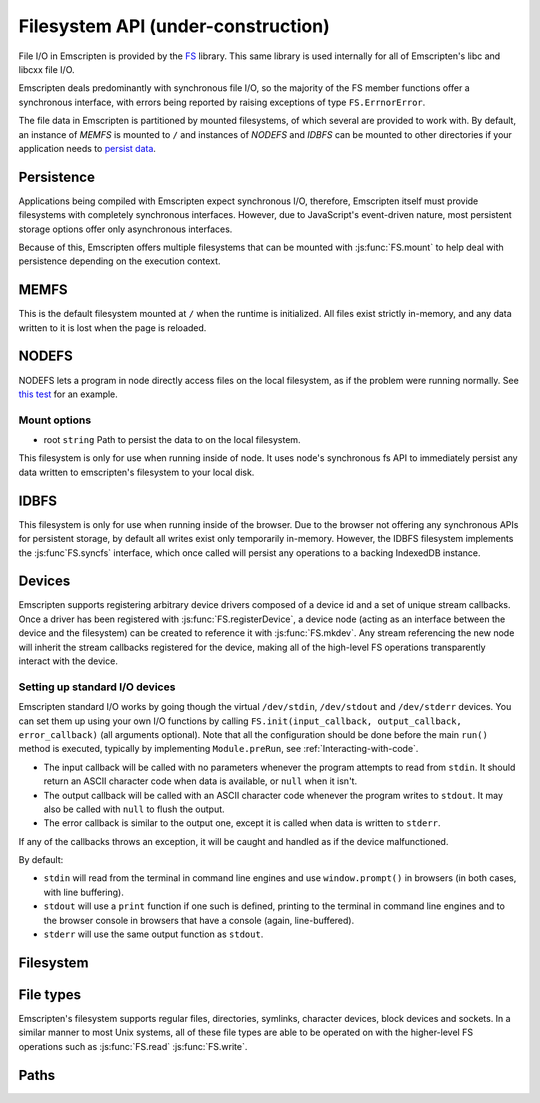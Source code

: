 .. _Filesystem-API:

=====================================
Filesystem API (under-construction)
=====================================

File I/O in Emscripten is provided by the `FS <https://github.com/kripken/emscripten/blob/incoming/src/library_fs.js>`_ library. This same library is used internally for all of Emscripten's libc and libcxx file I/O.

Emscripten deals predominantly with synchronous file I/O, so the majority of the FS member functions offer a synchronous interface, with errors being reported by raising exceptions of type ``FS.ErrnorError``.

The file data in Emscripten is partitioned by mounted filesystems, of which several are provided to work with. By default, an instance of `MEMFS` is mounted to ``/`` and instances of `NODEFS` and `IDBFS` can be mounted to other directories if your application needs to `persist data <Files#persistence>`__.


Persistence
===========

Applications being compiled with Emscripten expect synchronous I/O, therefore, Emscripten itself must provide filesystems with completely synchronous interfaces. However, due to JavaScript's event-driven nature, most persistent storage options offer only asynchronous interfaces.

Because of this, Emscripten offers multiple filesystems that can be mounted with :js:func:`FS.mount` to help deal with persistence depending on the execution context.

MEMFS
===========

This is the default filesystem mounted at ``/`` when the runtime is initialized. All files exist strictly in-memory, and any data written to it is lost when the page is reloaded.

NODEFS
===========

NODEFS lets a program in node directly access files on the local filesystem, as if the problem were running normally. See `this test <https://github.com/kripken/emscripten/blob/master/tests/fs/test_nodefs_rw.c>`__ for an example.

Mount options
-------------

-  root ``string`` Path to persist the data to on the local filesystem.

This filesystem is only for use when running inside of node. It uses node's synchronous fs API to immediately persist any data written to emscripten's filesystem to your local disk.

IDBFS
=====

This filesystem is only for use when running inside of the browser. Due to the browser not offering any synchronous APIs for persistent storage, by default all writes exist only temporarily in-memory. However, the IDBFS filesystem implements the :js:func`FS.syncfs` interface, which once called will persist any operations to a backing IndexedDB instance.

Devices
===========

Emscripten supports registering arbitrary device drivers composed of a device id and a set of unique stream callbacks. Once a driver has been registered with :js:func:`FS.registerDevice`, a device node (acting as an interface between the device and the filesystem) can be created to reference it with :js:func:`FS.mkdev`. Any stream referencing the new node will inherit the stream callbacks registered for the device, making all of the high-level FS operations transparently interact with the device.



.. js:function:: FS.makedev(ma, mi)

	Converts a major and minor number into a single unique integer.
	
	:param ma: **HamishW**
	:param mi: **HamishW**
	:throws **HamishW**:		



.. js:function:: FS.registerDevice(dev, ops)

	Registers a device driver for the specified id / callbacks.
	
	:param dev: ``MEMFS`` ``NODEFS`` ``IDBFS``
	:param object ops: **HamishW**
	:throws **HamishW**:		
	

Setting up standard I/O devices
-------------------------------

Emscripten standard I/O works by going though the virtual ``/dev/stdin``, ``/dev/stdout`` and ``/dev/stderr`` devices. You can set them up using your own I/O functions by calling ``FS.init(input_callback, output_callback, error_callback)`` (all arguments optional). Note that all the configuration should be done before the main ``run()`` method is executed, typically by implementing ``Module.preRun``, see :ref:`Interacting-with-code`.

-  The input callback will be called with no parameters whenever the program attempts to read from ``stdin``. It should return an ASCII character code when data is available, or ``null`` when it isn't.
-  The output callback will be called with an ASCII character code whenever the program writes to ``stdout``. It may also be called with ``null`` to flush the output.
-  The error callback is similar to the output one, except it is called when data is written to ``stderr``.

If any of the callbacks throws an exception, it will be caught and handled as if the device malfunctioned.

By default:

-  ``stdin`` will read from the terminal in command line engines and use ``window.prompt()`` in browsers (in both cases, with line buffering).
-  ``stdout`` will use a ``print`` function if one such is defined, printing to the terminal in command line engines and to the browser console in browsers that have a console (again, line-buffered).
-  ``stderr`` will use the same output function as ``stdout``.


Filesystem
===========


.. js:function:: FS.mount(type, opts, mountpoint)

	Mounts the FS object specified by ``type`` to the directory specified by ``mountpoint``. The ``opts`` objects is specific to each filesystem type.

	:param type: ``MEMFS`` ``NODEFS`` ``IDBFS``
	:param object opts: **HamishW**
	:param string mountpoint: **HamishW**	
	:throws **HamishW**:	



.. js:function:: FS.syncfs(populate, callback)

	Responsible for iterating and synchronizing all mounted filesystems in an asynchronous fashion.

	The ``populate`` flag is used to control the intended direction of the underlying synchronization between Emscripten`s internal data, and the filesystem's persistent data. ``populate=true`` is used for initializing Emscripten's filesystem data with the data from the filesystem's persistent source, and ``populate=false`` is used to save emscripten's filesystem data to the filesystem's persistent source.

	For example:

	.. code:: javascript

		function myAppStartup(callback) {
		  FS.mkdir('/data');
		  FS.mount(IDBFS, {}, '/data');

		  FS.syncfs(true, function (err) {
			// handle callback
		  });
		}

		function myAppShutdown(callback) {
		  FS.syncfs(function (err) {
			// handle callback
		  });
		}

	An actual test implementing this functionality can be seen at https://github.com/kripken/emscripten/blob/master/tests/fs/test\_idbfs\_sync.c.

	.. note:: Currently, only the `IDBFS`_ filesystem implements the interfaces needed by this. All other filesystems are completely synchronous and don't require synchronization.

	:param bool populate: ``true`` to initialize Emscripten's filesystem data with the data from the filesystem's persistent source, and ``false`` to save emscripten's filesystem data to the filesystem's persistent source.
	:param callback: **HamishW**
	:throws **HamishW**:


.. js:function:: FS.mkdir(path, mode)

	Creates a new directory node in the filesystem. For example:

	.. code:: javascript

		FS.mkdir('/data');
	
	:param string path: The path name for the new directory node.
	:param int mode: **HamishW** Link to mode values. The default is 0777.
	:throws **HamishW**:


.. js:function:: FS.mkdev(path, mode, dev)

	Creates a new device node in the filesystem referencing the device driver registered for ``dev``. For example:

	.. code:: javascript

		var id = FS.makedev(64, 0);
		FS.registerDevice(id, {});
		FS.mkdev('/dummy', id);

	:param string path: The path name for the new device node.
	:param int mode: **HamishW** Link to mode values. The default is 0777.
	:param int dev: **HamishW**.
	:throws **HamishW**:


.. js:function:: FS.symlink(oldpath, newpath)

	Creates a symlink node at ``newpath`` linking to ``oldpath``. For example:

	.. code:: javascript

		FS.writeFile('file', 'foobar');
		FS.symlink('file', 'link');

	:param string oldpath: The path name of the file to link to.
	:param string newpath: The path to the new symlink node to ``oldpath``.
	:throws **HamishW**:



.. js:function:: FS.rename(oldpath, newpath)

	Renames the node at ``oldpath`` to ``newpath``. For example:

	.. code:: javascript

		FS.writeFile('file', 'foobar');
		FS.rename('file', 'newfile');

	:param string oldpath: The old path name.
	:param string newpath: The new path name
	:throws **HamishW**:
	

.. js:function:: FS.rmdir(path)

	Removes an empty directory located at ``path``.

	Example

	.. code:: javascript

		FS.mkdir('data');
		FS.rmdir('data');

	:param string path: Path of the directory to be removed.
	:throws **HamishW**:	


.. js:function:: FS.unlink(path)

	Unlinks the node at ``path`` (this was previously called
	``deleteFile``).
	
	.. COMMENT :: **HamishW** What does unlinking actually mean?
	
	For example: 

	.. code:: javascript

		FS.writeFile('/foobar.txt', 'Hello, world');
		FS.unlink('/foobar.txt');

	:param string path: Path of the target node.
	:throws **HamishW**:
	

	
.. js:function:: FS.readlink(path)

	Gets the string value stored in the symbolic link at ``path``. For example: 

	.. code:: c

		#include <stdio.h>
		#include <emscripten.h>

		int main() {
		  EM_ASM(
			FS.writeFile('file', 'foobar');
			FS.symlink('file', 'link');
			console.log(FS.readlink('link'));
		  );
		  return 0;
		}

	outputs

	::

		file
	
	:param string path: Path of the target file.
	:returns: The string value stored in the symbolic link at ``path``.
	:throws **HamishW**:	
	


.. js:function:: FS.stat(path)

	Gets a JavaScript object of stats for the node at ``path``. For example:

	.. code:: c

		#include <stdio.h>
		#include <emscripten.h>

		int main() {
		  EM_ASM(
			FS.writeFile('file', 'foobar');
			console.log(FS.stat('file'));
		  );
		  return 0;
		}

	outputs

	::

		{
		  dev: 1,
		  ino: 13,
		  mode: 33206,
		  nlink: 1,
		  uid: 0,
		  gid: 0,
		  rdev: 0,
		  size: 6,
		  atime: Mon Nov 25 2013 00:37:27 GMT-0800 (PST),
		  mtime: Mon Nov 25 2013 00:37:27 GMT-0800 (PST),
		  ctime: Mon Nov 25 2013 00:37:27 GMT-0800 (PST),
		  blksize: 4096,
		  blocks: 1
		}

	:param string path: Path of the target file.
	:throws **HamishW**:	


.. js:function:: FS.lstat(path)

	Identical to :js:func:`FS.stat`, However, if ``path`` is a symbolic link then the returned stats will be for the link itself, not the file that it links to.

	:param string path: Path of the target file.
	:throws **HamishW**:


.. js:function:: FS.chmod(path, mode)

	Change the mode flags for ``path`` to ``mode``. For example:

	.. code:: javascript

		FS.writeFile('forbidden', 'can\'t touch this');
		FS.chmod('forbidden', 0000);

	:param string path: Path of the target file.
	:param int mode: **HamishW**.
	:throws **HamishW**:



.. js:function:: FS.lchmod(path, mode)

	Identical to :js:func:`FS.chmod`. However, if ``path`` is a symbolic link then the mode will be set on the link itself, not the file that it links to.

	:param string path: Path of the target file.
	:param int mode: **HamishW**.
	:throws **HamishW**:


.. js:function:: FS.fchmod(fd, mode)

	Identical to :js:func:`FS.chmod`. However, a raw file descriptor is supplied as ``fd``.

	:param int fd: Descriptor of target file.
	:param int mode: **HamishW**.
	:throws **HamishW**:




.. js:function:: FS.chown(path, uid, gid)

	Set ``uid`` and ``gid`` properties of the node at ``path``.

	:param string path: Path of the target file.
	:param int uid: **HamishW**.
	:param int gid: **HamishW**.
	:throws **HamishW**:




.. js:function:: FS.lchown(path, uid, gid)

	Identical to Identical to :js:func:`FS.chown`. However, if path is a symbolic link then the properties will be set on the link itself, not the file that it links to.

	:param string path: Path of the target file.
	:param int uid: **HamishW**.
	:param int gid: **HamishW**.
	:throws **HamishW**:



.. js:function:: FS.fchown(fd, uid, gid)

	Identical to :js:func:`FS.chown`. However, a raw file descriptor is supplied as ``fd``.

	:param int fd: Descriptor of target file.
	:param int uid: **HamishW**.
	:param int gid: **HamishW**.
	:throws **HamishW**:

	

.. js:function:: FS.truncate(path, len)

	Truncates a file to the specified length. For example:


	.. code:: c

		#include <stdio.h>
		#include <emscripten.h>

		int main() {
		  EM_ASM(
			FS.writeFile('file', 'foobar');
			FS.truncate('file', 3);
			console.log(FS.readFile('file', { encoding: 'utf8' }));
		  );
		  return 0;
		}

	outputs

	::

		foo
	
	:param string path: Path of the file to be truncated.
	:param int len: The truncation length for the file.
	:throws ERRNO_CODES.EINVAL:
	:throws ERRNO_CODES.EPERM:
	:throws ERRNO_CODES.EISDIR:
	
	
	
.. js:function:: FS.ftruncate(fd, len)

	Truncates the file identified by the ``fd`` to the specified length (``len``).

	:param int fd: Descriptor of file to be truncated.
	:param int len: The truncation length for the file.
	:throws ERRNO_CODES.EBADF:
	:throws ERRNO_CODES.EINVAL:
	:throws ERRNO_CODES.EPERM:
	:throws ERRNO_CODES.EISDIR:


.. js:function:: FS.utime(path, atime, mtime)

	Change the timestamps of the file located at ``path``. Note that in the current implementation the stored timestamp is a single value, the maximum of ``atime`` and ``mtime``.
	
	:param string path: The path of the file to update.
	:param int atime: The file modify time.
	:param int mtime: The file access time.

	.. COMMENT :: **HamishW** what is the format of the time? Seconds since unix/posix start time in 1970?
	

.. js:function:: FS.open(path, flags [, mode])

	Opens a file with the specified flags. ``flags`` can be:

	.. _fs-read-and-write-flags:
	
	-  'r' - Open file for reading.
	-  'r+' - Open file for reading and writing.
	-  'w' - Open file for writing.
	-  'wx' - Like 'w' but fails if path exists.
	-  'w+' - Open file for reading and writing. The file is created if it does not exist or truncated if it exists.
	-  'wx+' - Like 'w+' but fails if path exists.
	-  'a' - Open file for appending. The file is created if it does not exist.
	-  'ax' - Like 'a' but fails if path exists.
	-  'a+' - Open file for reading and appending. The file is created if it does not exist.
	-  'ax+' - Like 'a+' but fails if path exists.

		
	:param string path: The path of the file to open.
	:param string flags: Read and write :ref:`flags <fs-read-and-write-flags>`.
	:param mode: Permissions for the file. This is only used if the file is created. Default is 0666.
	:returns: A stream object.	

	.. COMMENT:: **HamishW** What mode/settings does 0666 map to? We need a list to possible mode values.

	

.. js:function:: FS.close(stream)

	Closes the file stream.
	
	:param object stream: The stream to be closed.



.. js:function:: FS.llseek(stream, offset, whence)

	Repositions the offset of the stream ``offset`` bytes, relative to the ``whence`` parameter.

	:param object stream: The stream for which the offset is to be repositioned.
	:param int offset: The offset (in bytes) relative to ``whence``.
	:param int whence: SEEK\_SET (0), SEEK\_CUR(1) or SEEK\_END(2);

	.. COMMENT :: **HamishW** I don't understand the whence parameter. Need to follow up and check test code.
	

.. js:function:: FS.read(stream, buffer, offset, length [, position])

	Read ``length`` bytes from the stream, storing them into ``buffer`` starting at ``offset``. 
	
	By default, reading starts from the stream's current offset, however, a specific offset can be specified with the ``position`` argument. For example:

	.. code:: javascript

		var stream = FS.open('abinaryfile', 'r');
		var buf = new Uint8Array(4);
		FS.read(stream, buf, 0, 4, 0);
		FS.close(stream);

	:param object stream: The stream to read from.
	:param ArrayBufferView buffer: The buffer to store the read data.
	:param int offset: The offset within ``buffer`` to store the data.
	:param int length: The length of data to write in ``buffer``.
	:param int position: The offset within the stream to read. By default this is the stream's current offset.
	:throws ERRNO_CODES.EINVAL: Reading from an invalid position or length
	:throws ERRNO_CODES.EBADF:
	:throws ERRNO_CODES.ESPIPE:
	:throws ERRNO_CODES.EISDIR:
	:throws ERRNO_CODES.EINVAL:
	
	
	
.. js:function:: FS.write(stream, buffer, offset, length[, position])

	Writes ``length`` bytes from ``buffer``, starting at ``offset``. 
	
	By default, writing starts from the stream's current offset, however, a specific offset can be specified with the ``position`` argument. For example:

	.. code:: javascript

		var data = new Uint8Array(32);
		var stream = FS.open('dummy', 'w+');
		FS.write(stream, data, 0, data.length, 0);
		FS.close(stream);

	:param object stream: The stream to write to.
	:param ArrayBufferView buffer: The buffer to write.
	:param int offset: The offset within ``buffer`` to write.
	:param int length: The length of data to write.
	:param int position: The offset within the stream to write. By default this is the stream's current offset.
	:throws ERRNO_CODES.EINVAL: Reading from an invalid position or length
	:throws ERRNO_CODES.EBADF:
	:throws ERRNO_CODES.ESPIPE:
	:throws ERRNO_CODES.EISDIR:
	:throws ERRNO_CODES.EINVAL:
	
	.. COMMENT:: Need to check if Throws should be recorded, and if so, what should be said. **HamishW**


	
.. js:function:: FS.readFile(path, opts)

	Reads the entire file at ``path`` and returns it as a ``string`` (encoding is 'utf8'), or as a new ``Uint8Array`` buffer (encoding is 'binary').

	:param string path: The file to read.
	:param object opts:
	
		- **encoding** (*string*)
			Defines the encoding used to return the file contents: 'binary' | 'utf8' . The default is 'binary'		
		- **flags** (*string*)
			Read flags, as defined in :js:func:`FS.open`. The default is 'r'.
			
	:returns: The file as a ``string`` or ``Uint8Array`` buffer, depending on the encoding.



.. js:function:: FS.writeFile(path, data, opts)

	Writes the entire contents of ``data`` to the file at ``path``. 
	
	The value of ``opts`` determines whether ``data`` is treated either as a string (``encoding`` = 'utf8'), or as an ``ArrayBufferView`` (``encoding`` = 'binary'). For example:

	.. code:: javascript

		FS.writeFile('file', 'foobar');
		var contents = FS.readFile('file', { encoding: 'utf8' });
		
	:param string path: The file to which to write ``data``.
	:param ArrayBufferView data: The data to write.
	:param object opts:
	
		- **encoding** (*string*)
			'binary' | 'utf8' . The default is 'utf8'		
		- **flags** (*string*)
			Write flags, as defined in :js:func:`FS.open`. The default is 'w'.


	
.. js:function:: FS.createLazyFile(parent, name, url, canRead, canWrite)

	Creates a file that will be loaded lazily on first access from a given URL or local filesystem path, and returns a reference to it.

	.. warning:: Firefox and Chrome have recently disabled synchronous binary XHRs, which means this cannot work for JavaScript in regular HTML pages (but it works within WebWorkers).

	Example

	.. code:: javascript

		FS.createLazyFile('/', 'foo', 'other/page.htm', true, false);
		FS.createLazyFile('/', 'bar', '/get_file.php?name=baz', true, true);
	
	
	:param parent: The parent folder, either as a path (e.g. `'/usr/lib'`) or an object previously returned from a `FS.createFolder()` or `FS.createPath()` call.
	:type parent: string/object
	:param string name: The name of the new file.
	:param string url: In the browser, this is the URL whose contents will be returned when this file is accessed. In a command line engine, this will be the local (real) filesystem path from where the contents will be loaded. Note that writes to this file are virtual.
	:param bool canRead: Whether the file should have read permissions set from the program's point of view.
	:param bool canWrite: Whether the file should have write permissions set from the program's point of view.
	:returns: A reference to the new file.
	:throws ERRNO_CODES.EIO:
	:throws: if there is an invalid range or URL, or if synchronous binary XHRs have been disabled.
	


.. js:function:: FS.createPreloadedFile(parent, name, url, canRead, canWrite)

	Preloads a file asynchronously. You should call this in ``preRun``, and then ``run()`` will be delayed until all preloaded files are ready. This is how ``--preload-file`` works in *emcc*.
	
	:param parent: The parent folder, either as a path (e.g. `'/usr/lib'`) or an object previously returned from a `FS.createFolder()` or `FS.createPath()` call.
	:type parent: string/object
	:param string name: The name of the new file.
	:param string url: In the browser, this is the URL whose contents will be returned when this file is accessed. In a command line engine, this will be the local (real) filesystem path from where the contents will be loaded. Note that writes to this file are virtual.
	:param bool canRead: Whether the file should have read permissions set from the program's point of view.
	:param bool canWrite: Whether the file should have write permissions set from the program's point of view.



File types
===========

Emscripten's filesystem supports regular files, directories, symlinks, character devices, block devices and sockets. In a similar manner to most Unix systems, all of these file types are able to be operated on with the higher-level FS operations such as :js:func:`FS.read` :js:func:`FS.write`.


.. js:function:: FS.isFile(mode)

	Tests if the ``mode`` bitmask represents a file.
	
	
	:param mode: A bitmask of possible file properties.
	:returns: ``true`` if the ``mode`` bitmask represents a file.
	:rtype: bool


.. js:function:: FS.isDir(mode)

	Tests if the ``mode`` bitmask represents a directory.

	:returns: ``true`` if the ``mode`` bitmask represents a directory.
	:rtype: bool



.. js:function:: FS.isLink(mode)

	Tests if the ``mode`` bitmask represents a symlink.

	:param mode: A bitmask of possible file properties.
	:returns: ``true`` if the ``mode`` bitmask represents a symlink.
	:rtype: bool


.. js:function:: FS.isChrdev(mode)

	Tests if the ``mode`` bitmask represents a character device.

	:param mode: A bitmask of possible file properties.	
	:returns: ``true`` if the ``mode`` bitmask represents a character device.
	:rtype: bool


.. js:function:: FS.isBlkdev(mode)

	Tests if the ``mode`` bitmask represents a block device.

	:param mode: A bitmask of possible file properties.
	:returns: ``true`` if the ``mode`` bitmask represents a block device.
	:rtype: bool


.. js:function:: FS.isSocket(mode)

	Tests if the ``mode`` bitmask represents a socket.

	:param mode: A bitmask of possible file properties.	
	:returns: ``true`` if the ``mode`` bitmask represents a socket. 
	:rtype: bool


Paths
=======


.. js:function:: FS.cwd()

	Gets the current working directory.

	:returns: The current working directory.
   
   

.. js:function:: FS.lookupPath(path, opts)

	Lookups up the incoming path and returns an object containing both the resolved path and node. 
	
	The ``opts`` allow you to specify whether the object or it's parent component, and whether a symlink or the item it points to are returned. For example: ::
	
		var lookup = FS.lookupPath(path, { parent: true });
	
	:param string path: The incoming path.
	:param object opts: Options for the path:
	
		- **parent** (*bool*) 
			If true, stop resolving the path once the next to the last component is reached. 
			For example, for the path ``/foo/bar`` with ``{ parent: true }``, would return receive back an object representing ``/foo``. The default is ``false``.
		- **follow** (*bool*)
			If true, follow the last component if it is a symlink. 
			For example, consider a symlink ``/foo/symlink`` that links to ``/foo/notes.txt``. if ``{ follow: true }``, an object representing ``/foo/notes.txt`` would be returned. If ``{ follow: false }`` an object representing the symlink file would be returned. The default is ``false``.

	:returns: an object with the the format:
	
		.. code-block:: javascript

			{
			  path: resolved_path,
			  node: resolved_node
			}
	:throws ERRNO_CODES.ELOOP: Lookup caught in a loop (recursive lookup is too deep or there are too many consecutive symlinks).



.. js:function:: FS.getPath(node)

	Gets the absolute path to ``node``, accounting for mounts.
	
	:param node: The current node.
	:returns: The absolute path to ``node``.
